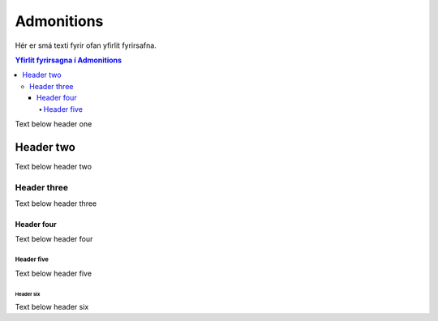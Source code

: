 Admonitions
===========

Hér er smá texti fyrir ofan yfirlit fyrirsafna.

.. contents:: Yfirlit fyrirsagna í Admonitions
    :depth: 4
    :local:
    :backlinks: none

Text below header one

Header two
----------

Text below header two

Header three
^^^^^^^^^^^^

Text below header three

Header four
~~~~~~~~~~~

Text below header four

Header five
"""""""""""

Text below header five

Header six
++++++++++

Text below header six